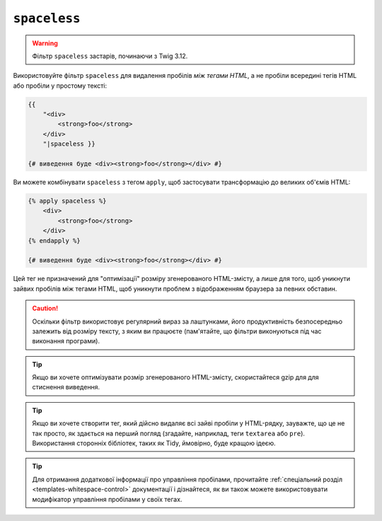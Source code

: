``spaceless``
=============

.. warning::

    Фільтр ``spaceless`` застарів, починаючи з Twig 3.12.

Використовуйте фільтр ``spaceless`` для видалення пробілів *між тегами HTML*, а не
пробіли всередині тегів HTML або пробіли у простому тексті:

.. code-block:: html+twig

    {{
        "<div>
            <strong>foo</strong>
        </div>
        "|spaceless }}

    {# виведення буде <div><strong>foo</strong></div> #}

Ви можете комбінувати ``spaceless`` з тегом ``apply``, щоб застосувати трансформацію
до великих об'ємів HTML:

.. code-block:: html+twig

    {% apply spaceless %}
        <div>
            <strong>foo</strong>
        </div>
    {% endapply %}

    {# виведення буде <div><strong>foo</strong></div> #}

Цей тег не призначений для "оптимізації" розміру згенерованого HTML-змісту, а
лише для того, щоб уникнути зайвих пробілів між тегами HTML, щоб уникнути проблем
з відображенням браузера за певних обставин.

.. caution::

    Оскільки фільтр використовує регулярний вираз за лаштунками, його продуктивність
    безпосередньо залежить від розміру тексту, з яким ви працюєте (пам'ятайте, що фільтри
    виконуються під час виконання програми).

.. tip::

    Якщо ви хочете оптимізувати розмір згенерованого HTML-змісту, скористайтеся gzip для
    для стиснення виведення.

.. tip::

    Якщо ви хочете створити тег, який дійсно видаляє всі зайві пробіли у
    HTML-рядку, зауважте, що це не так просто, як здається на перший погляд
    (згадайте, наприклад, теги ``textarea`` або ``pre``). Використання сторонніх
    бібліотек, таких як Tidy, ймовірно, буде кращою ідеєю.

.. tip::

    Для отримання додаткової інформації про управління пробілами, прочитайте
    :ref:`спеціальний розділ <templates-whitespace-control>` документації і дізнайтеся, як
    ви також можете використовувати модифікатор управління пробілами у своїх тегах.
